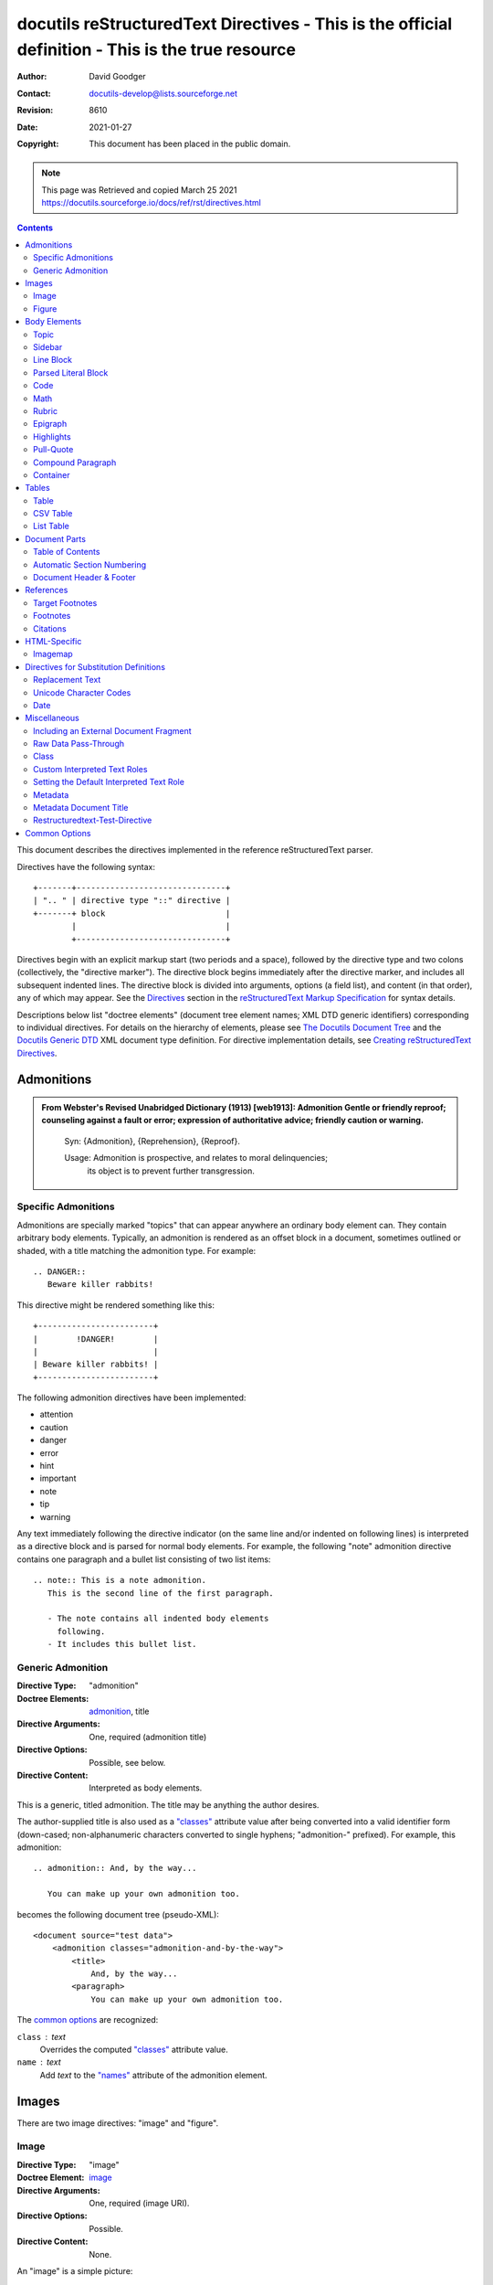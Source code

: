 ==================================================================================================
docutils reStructuredText Directives - This is the official definition - This is the true resource 
==================================================================================================
:Author: David Goodger
:Contact: docutils-develop@lists.sourceforge.net
:Revision: $Revision: 8610 $
:Date: $Date: 2021-01-27 00:39:13 +0100 (Mi, 27. JÃ¤n 2021) $
:Copyright: This document has been placed in the public domain.

.. Note:: 
    
    This page was Retrieved and copied March 25 2021
    https://docutils.sourceforge.io/docs/ref/rst/directives.html


    
.. contents::
   :depth: 2



This document describes the directives implemented in the reference
reStructuredText parser.

Directives have the following syntax::

    +-------+-------------------------------+
    | ".. " | directive type "::" directive |
    +-------+ block                         |
            |                               |
            +-------------------------------+

Directives begin with an explicit markup start (two periods and a
space), followed by the directive type and two colons (collectively,
the "directive marker").  The directive block begins immediately after
the directive marker, and includes all subsequent indented lines.  The
directive block is divided into arguments, options (a field list), and
content (in that order), any of which may appear.  See the Directives_
section in the `reStructuredText Markup Specification`_ for syntax
details.

Descriptions below list "doctree elements" (document tree element
names; XML DTD generic identifiers) corresponding to individual
directives.  For details on the hierarchy of elements, please see `The
Docutils Document Tree`_ and the `Docutils Generic DTD`_ XML document
type definition.  For directive implementation details, see `Creating
reStructuredText Directives`_.

.. _Directives: restructuredtext.html#directives
.. _reStructuredText Markup Specification: restructuredtext.html
.. _The Docutils Document Tree: ../doctree.html
.. _Docutils Generic DTD: ../docutils.dtd
.. _Creating reStructuredText Directives:
   ../../howto/rst-directives.html


-------------
 Admonitions
-------------

.. admonition:: From Webster's Revised Unabridged Dictionary (1913) [web1913]:
   Admonition
      Gentle or friendly reproof; counseling against a fault or
      error; expression of authoritative advice; friendly caution
      or warning.

      Syn: {Admonition}, {Reprehension}, {Reproof}.

      Usage: Admonition is prospective, and relates to moral delinquencies;
             its object is to prevent further transgression.

.. _attention:
.. _caution:
.. _danger:
.. _error:
.. _hint:
.. _important:
.. _note:
.. _tip:
.. _warning:

Specific Admonitions
====================

.. prompt::

    :Directive Types: "attention", "caution", "danger", "error", "hint",
                    "important", "note", "tip", "warning", "admonition"
    :Doctree Elements: attention, caution, danger, error, hint, important,
                    note, tip, warning, admonition_, title
    :Directive Arguments: None.
    :Directive Options: `:class:`_, `:name:`_
    :Directive Content: Interpreted as body elements.

Admonitions are specially marked "topics" that can appear anywhere an
ordinary body element can.  They contain arbitrary body elements.
Typically, an admonition is rendered as an offset block in a document,
sometimes outlined or shaded, with a title matching the admonition
type.  For example::

    .. DANGER::
       Beware killer rabbits!

This directive might be rendered something like this::

        +------------------------+
        |        !DANGER!        |
        |                        |
        | Beware killer rabbits! |
        +------------------------+

The following admonition directives have been implemented:

- attention
- caution
- danger
- error
- hint
- important
- note
- tip
- warning

Any text immediately following the directive indicator (on the same
line and/or indented on following lines) is interpreted as a directive
block and is parsed for normal body elements.  For example, the
following "note" admonition directive contains one paragraph and a
bullet list consisting of two list items::

    .. note:: This is a note admonition.
       This is the second line of the first paragraph.

       - The note contains all indented body elements
         following.
       - It includes this bullet list.


Generic Admonition
==================

:Directive Type: "admonition"
:Doctree Elements: admonition_, title
:Directive Arguments: One, required (admonition title)
:Directive Options: Possible, see below.
:Directive Content: Interpreted as body elements.

This is a generic, titled admonition.  The title may be anything the
author desires.

The author-supplied title is also used as a `"classes"`_ attribute value
after being converted into a valid identifier form (down-cased;
non-alphanumeric characters converted to single hyphens; "admonition-"
prefixed).  For example, this admonition::

    .. admonition:: And, by the way...

       You can make up your own admonition too.

becomes the following document tree (pseudo-XML)::

    <document source="test data">
        <admonition classes="admonition-and-by-the-way">
            <title>
                And, by the way...
            <paragraph>
                You can make up your own admonition too.

The `common options`_ are recognized:

``class`` : text
    Overrides the computed `"classes"`_ attribute value.

``name`` : text
  Add `text` to the `"names"`_ attribute of the admonition element.


--------
 Images
--------

There are two image directives: "image" and "figure".


Image
=====

:Directive Type: "image"
:Doctree Element: image_
:Directive Arguments: One, required (image URI).
:Directive Options: Possible.
:Directive Content: None.

An "image" is a simple picture::

    .. image:: picture.png

Inline images can be defined with an "image" directive in a `substitution
definition`_

The URI for the image source file is specified in the directive
argument.  As with hyperlink targets, the image URI may begin on the
same line as the explicit markup start and target name, or it may
begin in an indented text block immediately following, with no
intervening blank lines.  If there are multiple lines in the link
block, they are stripped of leading and trailing whitespace and joined
together.

Optionally, the image link block may contain a flat field list, the
_`image options`.  For example::

    .. image:: picture.jpeg
       :height: 100px
       :width: 200 px
       :scale: 50 %
       :alt: alternate text
       :align: right

The following options are recognized:

``alt`` : text
    Alternate text: a short description of the image, displayed by
    applications that cannot display images, or spoken by applications
    for visually impaired users.

``height`` : `length`_
    The desired height of the image.
    Used to reserve space or scale the image vertically.  When the "scale"
    option is also specified, they are combined.  For example, a height of
    200px and a scale of 50 is equivalent to a height of 100px with no scale.

``width`` : `length`_ or `percentage`_ of the current line width
    The width of the image.
    Used to reserve space or scale the image horizontally.  As with "height"
    above, when the "scale" option is also specified, they are combined.

``scale`` : integer percentage (the "%" symbol is optional)
    The uniform scaling factor of the image.  The default is "100Â %", i.e.
    no scaling.

    If no "height" or "width" options are specified, the `Python
    Imaging Library`_ (PIL/Pillow_) may be used to determine them, if
    it is installed and the image file is available.

``align`` : "top", "middle", "bottom", "left", "center", or "right"
    The alignment of the image, equivalent to the HTML ``<img>`` tag's
    deprecated "align" attribute or the corresponding "vertical-align" and
    "text-align" CSS properties.
    The values "top", "middle", and "bottom"
    control an image's vertical alignment (relative to the text
    baseline); they are only useful for inline images (substitutions).
    The values "left", "center", and "right" control an image's
    horizontal alignment, allowing the image to float and have the
    text flow around it.  The specific behavior depends upon the
    browser or rendering software used.

``target`` : text (URI or reference name)
    Makes the image into a hyperlink reference ("clickable").  The
    option argument may be a URI (relative or absolute), or a
    `reference name`_ with underscore suffix (e.g. ```a name`_``).

and the common options `:class:`_ and `:name:`_.


Figure
======

:Directive Type: "figure"
:Doctree Elements: figure_, image_, caption_, legend_
:Directive Arguments: One, required (image URI).
:Directive Options: Possible.
:Directive Content: Interpreted as the figure caption and an optional
                    legend.

A "figure" consists of image_ data (including `image options`_), an optional
caption (a single paragraph), and an optional legend (arbitrary body
elements). For page-based output media, figures might float to a different
position if this helps the page layout.
::

    .. figure:: picture.png
       :scale: 50 %
       :alt: map to buried treasure

       This is the caption of the figure (a simple paragraph).

       The legend consists of all elements after the caption.  In this
       case, the legend consists of this paragraph and the following
       table:

       +-----------------------+-----------------------+
       | Symbol                | Meaning               |
       +=======================+=======================+
       | .. image:: tent.png   | Campground            |
       +-----------------------+-----------------------+
       | .. image:: waves.png  | Lake                  |
       +-----------------------+-----------------------+
       | .. image:: peak.png   | Mountain              |
       +-----------------------+-----------------------+

There must be blank lines before the caption paragraph and before the
legend.  To specify a legend without a caption, use an empty comment
("..") in place of the caption.

The "figure" directive supports all of the options of the "image"
directive (see `image options`_ above). These options (except
"align") are passed on to the contained image.

``align`` : "left", "center", or "right"
    The horizontal alignment of the figure, allowing the image to
    float and have the text flow around it.  The specific behavior
    depends upon the browser or rendering software used.

In addition, the following options are recognized:

``figwidth`` : "image", length_, or percentage_ of current line width
    The width of the figure.
    Limits the horizontal space used by the figure.
    A special value of "image" is allowed, in which case the
    included image's actual width is used (requires the `Python Imaging
    Library`_). If the image file is not found or the required software is
    unavailable, this option is ignored.

    Sets the "width" attribute of the "figure" doctree element.

    This option does not scale the included image; use the "width"
    `image`_ option for that. ::

        +---------------------------+
        |        figure             |
        |                           |
        |<------ figwidth --------->|
        |                           |
        |  +---------------------+  |
        |  |     image           |  |
        |  |                     |  |
        |  |<--- width --------->|  |
        |  +---------------------+  |
        |                           |
        |The figure's caption should|
        |wrap at this width.        |
        +---------------------------+

``figclass`` : text
    Set a `"classes"`_ attribute value on the figure element.  See the
    class_ directive below.

.. _Python Imaging Library: 
    https://en.wikipedia.org/wiki/Python_Imaging_Library
.. _Pillow: https://pypi.org/project/Pillow/


---------------
 Body Elements
---------------

Topic
=====

:Directive Type: "topic"
:Doctree Element: topic_
:Directive Arguments: One, required (topic title).
:Directive Options: `:class:`_, `:name:`_
:Directive Content: Interpreted as the topic body.

A topic is like a block quote with a title, or a self-contained
section with no subsections.  Use the "topic" directive to indicate a
self-contained idea that is separate from the flow of the document.
Topics may occur anywhere a section or transition may occur.  Body
elements and topics may not contain nested topics.

The directive's sole argument is interpreted as the topic title; the
next line must be blank.  All subsequent lines make up the topic body,
interpreted as body elements.  For example::

    .. topic:: Topic Title

        Subsequent indented lines comprise
        the body of the topic, and are
        interpreted as body elements.


Sidebar
=======

:Directive Type: "sidebar"
:Doctree Element: sidebar_
:Directive Arguments: One, optional (sidebar title).
:Directive Options: Possible (see below).
:Directive Content: Interpreted as the sidebar body.

Sidebars are like miniature, parallel documents that occur inside
other documents, providing related or reference material.  A sidebar
is typically offset by a border and "floats" to the side of the page;
the document's main text may flow around it.  Sidebars can also be
likened to super-footnotes; their content is outside of the flow of
the document's main text.

Sidebars may occur anywhere a section or transition may occur.  Body
elements (including sidebars) may not contain nested sidebars.

The directive's sole argument is interpreted as the sidebar title,
which may be followed by a subtitle option (see below); the next line
must be blank.  All subsequent lines make up the sidebar body,
interpreted as body elements.  For example::

    .. sidebar:: Optional Sidebar Title
       :subtitle: Optional Sidebar Subtitle

       Subsequent indented lines comprise
       the body of the sidebar, and are
       interpreted as body elements.

The following options are recognized:

``subtitle`` : text
    The sidebar's subtitle.

and the common options `:class:`_ and `:name:`_.


Line Block
==========

.. admonition:: Deprecated

   The "line-block" directive is deprecated.  Use the `line block
   syntax`_ instead.

   .. _line block syntax: restructuredtext.html#line-blocks

:Directive Type: "line-block"
:Doctree Element: line_block_
:Directive Arguments: None.
:Directive Options: `:class:`_, `:name:`_
:Directive Content: Becomes the body of the line block.

The "line-block" directive constructs an element where line breaks and
initial indentation is significant and inline markup is supported.  It
is equivalent to a `parsed literal block`_ with different rendering:
typically in an ordinary serif typeface instead of a
typewriter/monospaced face, and not automatically indented.  (Have the
line-block directive begin a block quote to get an indented line
block.)  Line blocks are useful for address blocks and verse (poetry,
song lyrics), where the structure of lines is significant.  For
example, here's a classic::

    "To Ma Own Beloved Lassie: A Poem on her 17th Birthday", by
    Ewan McTeagle (for Lassie O'Shea):

        .. line-block::

            Lend us a couple of bob till Thursday.
            I'm absolutely skint.
            But I'm expecting a postal order and I can pay you back
                as soon as it comes.
            Love, Ewan.



.. _parsed-literal:

Parsed Literal Block
====================

:Directive Type: "parsed-literal"
:Doctree Element: literal_block_
:Directive Arguments: None.
:Directive Options: `:class:`_, `:name:`_
:Directive Content: Becomes the body of the literal block.

Unlike an ordinary literal block, the "parsed-literal" directive
constructs a literal block where the text is parsed for inline markup.
It is equivalent to a `line block`_ with different rendering:
typically in a typewriter/monospaced typeface, like an ordinary
literal block.  Parsed literal blocks are useful for adding hyperlinks
to code examples.

However, care must be taken with the text, because inline markup is
recognized and there is no protection from parsing.  Backslash-escapes
may be necessary to prevent unintended parsing.  And because the
markup characters are removed by the parser, care must also be taken
with vertical alignment.  Parsed "ASCII art" is tricky, and extra
whitespace may be necessary.

For example, all the element names in this content model are links::

    .. parsed-literal::

       ( (title_, subtitle_?)?,
         decoration_?,
         (docinfo_, transition_?)?,
         `%structure.model;`_ )

Code
====

:Directive Type: "code"
:Doctree Element: literal_block_, `inline elements`_
:Directive Arguments: One, optional (formal language).
:Directive Options: name, class, number-lines.
:Directive Content: Becomes the body of the literal block.
:Configuration Setting: syntax_highlight_.

(New in Docutils 0.9)

The "code" directive constructs a literal block. If the code language is
specified, the content is parsed by the Pygments_ syntax highlighter and
tokens are stored in nested `inline elements`_ with class arguments
according to their syntactic category. The actual highlighting requires
a style-sheet (e.g. one `generated by Pygments`__, see the
`sandbox/stylesheets`__ for examples).

The parsing can be turned off with the syntax_highlight_ configuration
setting and command line option or by specifying the language as `:class:`_
option instead of directive argument. This also avoids warnings
when Pygments_ is not installed or the language is not in the
`supported languages and markup formats`_.

For inline code, use the `"code" role`_.

__ http://pygments.org/docs/cmdline/#generating-styles
__ http://docutils.sourceforge.net/sandbox/stylesheets/
.. _Pygments: http://pygments.org/
.. _syntax_highlight: ../../user/config.html#syntax-highlight
.. _supported languages and markup formats: http://pygments.org/languages/
.. _"code" role: roles.html#code


The following options are recognized:

``number-lines`` : [start line number]
    Precede every line with a line number.
    The optional argument is the number of the first line (defaut 1).

and the common options `:class:`_ and `:name:`_.

Example::
  The content of the following directive ::

    .. code:: python

      def my_function():
          "just a test"
          print 8/2

  is parsed and marked up as Python source code.


Math
====

:Directive Type: "math"
:Doctree Element: math_block_
:Directive Arguments: None.
:Directive Options: `:class:`_, `:name:`_
:Directive Content: Becomes the body of the math block.
                    (Content blocks separated by a blank line are put in
                    adjacent math blocks.)
:Configuration Setting: math_output_

(New in Docutils 0.8)

The "math" directive inserts blocks with mathematical content
(display formulas, equations) into the document. The input format is
*LaTeX math syntax*\ [#math-syntax]_ with support for Unicode
symbols, for example::

  .. math::

    Î±_t(i) = P(O_1, O_2, â€¦ O_t, q_t = S_i Î»)

Support is limited to a subset of *LaTeX math* by the conversion
required for many output formats.  For HTML, the `math_output`_
configuration setting (or the corresponding ``--math-output``
command line option) select between alternative output formats with
different subsets of supported elements. If a writer does not
support math typesetting at all, the content is inserted verbatim.

.. [#math-syntax] The supported LaTeX commands include AMS extensions
   (see, e.g., the `Short Math Guide`_).


For inline formulas, use the `"math" role`_.

.. _Short Math Guide: http://tug.ctan.org/info/short-math-guide/short-math-guide.pdf
.. _"math" role: roles.html#math
.. _math_output: ../../user/config.html#math-output

Rubric
======

:Directive Type: "rubric"
:Doctree Element: rubric_
:Directive Arguments: One, required (rubric text).
:Directive Options: `:class:`_, `:name:`_
:Directive Content: None.

..

     rubric n. 1. a title, heading, or the like, in a manuscript,
     book, statute, etc., written or printed in red or otherwise
     distinguished from the rest of the text. ...

     -- Random House Webster's College Dictionary, 1991

The "rubric" directive inserts a "rubric" element into the document
tree.  A rubric is like an informal heading that doesn't correspond to
the document's structure.


Epigraph
========

:Directive Type: "epigraph"
:Doctree Element: block_quote_
:Directive Arguments: None.
:Directive Options: None.
:Directive Content: Interpreted as the body of the block quote.

An epigraph is an apposite (suitable, apt, or pertinent) short
inscription, often a quotation or poem, at the beginning of a document
or section.

The "epigraph" directive produces an "epigraph"-class block quote.
For example, this input::

     .. epigraph::

        No matter where you go, there you are.

        -- Buckaroo Banzai

.. epigraph::

    No matter where you go, there you are.

    -- Buckaroo Banzai


becomes this document tree fragment::

    <block_quote classes="epigraph">
        <paragraph>
            No matter where you go, there you are.
        <attribution>
            Buckaroo Banzai


Highlights
==========

:Directive Type: "highlights"
:Doctree Element: block_quote_
:Directive Arguments: None.
:Directive Options: None.
:Directive Content: Interpreted as the body of the block quote.

Highlights summarize the main points of a document or section, often
consisting of a list.

The "highlights" directive produces a "highlights"-class block quote.
See Epigraph_ above for an analogous example.


Pull-Quote
==========

:Directive Type: "pull-quote"
:Doctree Element: block_quote_
:Directive Arguments: None.
:Directive Options: None.
:Directive Content: Interpreted as the body of the block quote.

A pull-quote is a small selection of text "pulled out and quoted",
typically in a larger typeface.  Pull-quotes are used to attract
attention, especially in long articles.

The "pull-quote" directive produces a "pull-quote"-class block quote.
See Epigraph_ above for an analogous example.


Compound Paragraph
==================

:Directive Type: "compound"
:Doctree Element: compound_
:Directive Arguments: None.
:Directive Options: `:class:`_, `:name:`_
:Directive Content: Interpreted as body elements.

(New in Docutils 0.3.6)

The "compound" directive is used to create a compound paragraph, which
is a single logical paragraph containing multiple physical body
elements such as simple paragraphs, literal blocks, tables, lists,
etc., instead of directly containing text and inline elements.  For
example::

    .. compound::

       The 'rm' command is very dangerous.  If you are logged
       in as root and enter ::

           cd /
           rm -rf *

       you will erase the entire contents of your file system.

.. compound::

    The 'rm' command is very dangerous.  If you are logged
    in as root and enter ::

        cd /
        rm -rf *

    you will erase the entire contents of your file system.


In the example above, a literal block is "embedded" within a sentence
that begins in one physical paragraph and ends in another.

.. note::

   The "compound" directive is *not* a generic block-level container
   like HTML's ``<div>`` element.  Do not use it only to group a
   sequence of elements, or you may get unexpected results.

   If you need a generic block-level container, please use the
   container_ directive, described below.

Compound paragraphs are typically rendered as multiple distinct text
blocks, with the possibility of variations to emphasize their logical
unity:

* If paragraphs are rendered with a first-line indent, only the first
  physical paragraph of a compound paragraph should have that indent
  -- second and further physical paragraphs should omit the indents;
* vertical spacing between physical elements may be reduced;
* and so on.


Container
=========

:Directive Type: "container"
:Doctree Element: `container <container element_>`__
:Directive Arguments: One or more, optional (class names).
:Directive Options: `:name:`_
:Directive Content: Interpreted as body elements.

(New in Docutils 0.3.10)

The "container" directive surrounds its contents (arbitrary body
elements) with a generic block-level "container" element.  Combined
with the optional "classes_" attribute argument(s), this is an
extension mechanism for users & applications.  For example::

    .. container:: custom

       This paragraph might be rendered in a custom way.


.. container:: custom

    This paragraph might be rendered in a custom way.


Parsing the above results in the following pseudo-XML::

    <container classes="custom">
        <paragraph>
            This paragraph might be rendered in a custom way.

The "container" directive is the equivalent of HTML's ``<div>``
element.  It may be used to group a sequence of elements for user- or
application-specific purposes.



--------
 Tables
--------

Formal tables need more structure than the reStructuredText syntax
supplies.  Tables may be given titles with the table_ directive.
Sometimes reStructuredText tables are inconvenient to write, or table
data in a standard format is readily available.  The csv-table_
directive supports CSV data.


Table
=====

:Directive Type: "table"
:Doctree Element: table_
:Directive Arguments: One, optional (table title).
:Directive Options: Possible (see below).
:Directive Content: A normal reStructuredText table.

(New in Docutils 0.3.1)

The "table" directive is used to associate a
title with a table or specify options, e.g.::

    .. table:: Truth table for "not"
       :widths: auto

       =====  =====
         A    not A
       =====  =====
       False  True
       True   False
       =====  =====

.. table:: Truth table for "not"
   :widths: auto

   =====  =====
     A    not A
   =====  =====
   False  True
   True   False
   =====  =====


The following options are recognized:

``align`` : "left", "center", or "right"
    The horizontal alignment of the table.
    (New in Docutils 0.13)

``widths`` : "auto", "grid" or a list of integers
    A comma- or space-separated list of column widths.
    The default is the width of the input columns (in characters).

    The special values "auto" or "grid" may be used by writers to decide
    whether to delegate the determination of column widths to the backend
    (LaTeX, the HTML browser, ...).
    See also the `table_style`_ configuration option.

``width`` : `length`_ or `percentage`_ of the current line width
    Forces the width of the table to the specified length or percentage
    of the line width.  If omitted, the renderer determines the width
    of the table based on its contents.

and the common options `:class:`_ and `:name:`_.

.. _table_style: ../../user/config.html#table-style

.. _csv-table:

CSV Table
=========

:Directive Type: "csv-table"
:Doctree Element: table_
:Directive Arguments: One, optional (table title).
:Directive Options: Possible (see below).
:Directive Content: A CSV (comma-separated values) table.

.. WARNING::

   The "csv-table" directive's ":file:" and ":url:" options represent
   a potential security holes.  They can be disabled with the
   "file_insertion_enabled_" runtime setting.

(New in Docutils 0.3.4)

The "csv-table" directive is used to create a table from CSV
(comma-separated values) data.  CSV is a common data format generated
by spreadsheet applications and commercial databases.  The data may be
internal (an integral part of the document) or external (a separate
file).

Example::

    .. csv-table:: Frozen Delights!
       :header: "Treat", "Quantity", "Description"
       :widths: 15, 10, 30

       "Albatross", 2.99, "On a stick!"
       "Crunchy Frog", 1.49, "If we took the bones out, it wouldn't be
       crunchy, now would it?"
       "Gannet Ripple", 1.99, "On a stick!"


.. csv-table:: Frozen Delights!
    :header: "Treat", "Quantity", "Description"
    :widths: 15, 10, 30

    "Albatross", 2.99, "On a stick!"
    "Crunchy Frog", 1.49, "If we took the bones out, it wouldn't be
    crunchy, now would it?"
    "Gannet Ripple", 1.99, "On a stick!"

Block markup and inline markup within cells is supported.  Line ends
are recognized within cells.

Working limitations:

* There is no support for checking that the number of columns in each
  row is the same.  However, this directive supports CSV generators
  that do not insert "empty" entries at the end of short rows, by
  automatically adding empty entries.

  .. Add "strict" option to verify input?

.. [#whitespace-delim] Whitespace delimiters are supported only for external
   CSV files.

.. [#ASCII-char] With PythonÂ 2, the valuess for the ``delimiter``,
   ``quote``, and ``escape`` options must be ASCII characters. (The csv
   module does not support Unicode and all non-ASCII characters are
   encoded as multi-byte utf-8 string). This limitation does not exist
   under PythonÂ 3.

The following options are recognized:

``widths`` : integer [, integer...] or "auto"
    A comma- or space-separated list of relative column widths.  The
    default is equal-width columns (100%/#columns).

    The special value "auto" may be used by writers to decide
    whether to delegate the determination of column widths to the backend
    (LaTeX, the HTML browser, ...).

``width`` : `length`_ or `percentage`_ of the current line width
    Forces the width of the table to the specified length or percentage
    of the line width.  If omitted, the renderer determines the width
    of the table based on its contents.

``header-rows`` : integer
    The number of rows of CSV data to use in the table header.
    Defaults to 0.

``stub-columns`` : integer
    The number of table columns to use as stubs (row titles, on the
    left).  Defaults to 0.

``header`` : CSV data
    Supplemental data for the table header, added independently of and
    before any ``header-rows`` from the main CSV data.  Must use the
    same CSV format as the main CSV data.

``file`` : string (newlines removed)
    The local filesystem path to a CSV data file.

``url`` : string (whitespace removed)
    An Internet URL reference to a CSV data file.

``encoding`` : name of text encoding
    The text encoding of the external CSV data (file or URL).
    Defaults to the document's encoding (if specified).

``delim`` : char | "tab" | "space" [#whitespace-delim]_
    A one-character string\ [#ASCII-char]_ used to separate fields.
    Defaults to ``,`` (comma).  May be specified as a Unicode code
    point; see the unicode_ directive for syntax details.

``quote`` : char
    A one-character string\ [#ASCII-char]_ used to quote elements
    containing the delimiter or which start with the quote
    character.  Defaults to ``"`` (quote).  May be specified as a
    Unicode code point; see the unicode_ directive for syntax
    details.

``keepspace`` : flag
    Treat whitespace immediately following the delimiter as
    significant.  The default is to ignore such whitespace.

``escape`` : char
    A one-character\ [#ASCII-char]_ string used to escape the
    delimiter or quote characters.  May be specified as a Unicode
    code point; see the unicode_ directive for syntax details.  Used
    when the delimiter is used in an unquoted field, or when quote
    characters are used within a field.  The default is to double-up
    the character, e.g. "He said, ""Hi!"""

    .. Add another possible value, "double", to explicitly indicate
       the default case?

``align`` : "left", "center", or "right"
    The horizontal alignment of the table.
    (New in Docutils 0.13)

and the common options `:class:`_ and `:name:`_.


List Table
==========

:Directive Type: "list-table"
:Doctree Element: table_
:Directive Arguments: One, optional (table title).
:Directive Options: Possible (see below).
:Directive Content: A uniform two-level bullet list.

(New in Docutils 0.3.8.  This is an initial implementation; `further
ideas`__ may be implemented in the future.)

__ ../../dev/rst/alternatives.html#list-driven-tables

The "list-table" directive is used to create a table from data in a
uniform two-level bullet list.  "Uniform" means that each sublist
(second-level list) must contain the same number of list items.

Example::

    .. list-table:: Frozen Delights!
       :widths: 15 10 30
       :header-rows: 1

       * - Treat
         - Quantity
         - Description
       * - Albatross
         - 2.99
         - On a stick!
       * - Crunchy Frog
         - 1.49
         - If we took the bones out, it wouldn't be
           crunchy, now would it?
       * - Gannet Ripple
         - 1.99
         - On a stick!

The following options are recognized:

``widths`` : integer [integer...] or "auto"
    A comma- or space-separated list of relative column widths.  The
    default is equal-width columns (100%/#columns).

    The special value "auto" may be used by writers to decide
    whether to delegate the determination of column widths to the backend
    (LaTeX, the HTML browser, ...).

``width`` : `length`_ or `percentage`_ of the current line width
    Forces the width of the table to the specified length or percentage
    of the line width.  If omitted, the renderer determines the width
    of the table based on its contents.

``header-rows`` : integer
    The number of rows of list data to use in the table header.
    Defaults to 0.

``stub-columns`` : integer
    The number of table columns to use as stubs (row titles, on the
    left).  Defaults to 0.

``align`` : "left", "center", or "right"
    The horizontal alignment of the table.
    (New in Docutils 0.13)

and the common options `:class:`_ and `:name:`_.


----------------
 Document Parts
----------------

.. _contents:

Table of Contents
=================

:Directive Type: "contents"
:Doctree Elements: pending_, topic_
:Directive Arguments: One, optional: title.
:Directive Options: Possible.
:Directive Content: None.

The "contents" directive generates a table of contents (TOC) in a
topic_.  Topics, and therefore tables of contents, may occur anywhere
a section or transition may occur.  Body elements and topics may not
contain tables of contents.

Here's the directive in its simplest form::

    .. contents::

Language-dependent boilerplate text will be used for the title.  The
English default title text is "Contents".

An explicit title may be specified::

    .. contents:: Table of Contents

The title may span lines, although it is not recommended::

    .. contents:: Here's a very long Table of
       Contents title

Options may be specified for the directive, using a field list::

    .. contents:: Table of Contents
       :depth: 2

If the default title is to be used, the options field list may begin
on the same line as the directive marker::

    .. contents:: :depth: 2

The following options are recognized:

``depth`` : integer
    The number of section levels that are collected in the table of
    contents.  The default is unlimited depth.

``local`` : flag (empty)
    Generate a local table of contents.  Entries will only include
    subsections of the section in which the directive is given.  If no
    explicit title is given, the table of contents will not be titled.

``backlinks`` : "entry" or "top" or "none"
    Generate links from section headers back to the table of contents
    entries, the table of contents itself, or generate no backlinks.

``class`` : text
    Set a `"classes"`_ attribute value on the topic element.  See the
    class_ directive below.


.. _sectnum:
.. _section-numbering:

Automatic Section Numbering
===========================

:Directive Type: "sectnum" or "section-numbering" (synonyms)
:Doctree Elements: pending_, generated_
:Directive Arguments: None.
:Directive Options: Possible.
:Directive Content: None.
:Configuration Setting: sectnum_xform_

The "sectnum" (or "section-numbering") directive automatically numbers
sections and subsections in a document (if not disabled by the
``--no-section-numbering`` command line option or the `sectnum_xform`_
configuration setting).

Section numbers are of the "multiple enumeration" form, where each
level has a number, separated by periods.  For example, the title of section
1, subsection 2, subsubsection 3 would have "1.2.3" prefixed.

The "sectnum" directive does its work in two passes: the initial parse
and a transform.  During the initial parse, a "pending" element is
generated which acts as a placeholder, storing any options internally.
At a later stage in the processing, the "pending" element triggers a
transform, which adds section numbers to titles.  Section numbers are
enclosed in a "generated" element, and titles have their "auto"
attribute set to "1".

The following options are recognized:

``depth`` : integer
    The number of section levels that are numbered by this directive.
    The default is unlimited depth.

``prefix`` : string
    An arbitrary string that is prefixed to the automatically
    generated section numbers.  It may be something like "3.2.", which
    will produce "3.2.1", "3.2.2", "3.2.2.1", and so on.  Note that
    any separating punctuation (in the example, a period, ".") must be
    explicitly provided.  The default is no prefix.

``suffix`` : string
    An arbitrary string that is appended to the automatically
    generated section numbers.  The default is no suffix.

``start`` : integer
    The value that will be used for the first section number.
    Combined with ``prefix``, this may be used to force the right
    numbering for a document split over several source files.  The
    default is 1.

.. _sectnum_xform: ../../user/config.html#sectnum-xform


.. _header:
.. _footer:

Document Header & Footer
========================

:Directive Types: "header" and "footer"
:Doctree Elements: decoration_, header, footer
:Directive Arguments: None.
:Directive Options: None.
:Directive Content: Interpreted as body elements.

(New in Docutils 0.3.8)

The "header" and "footer" directives create document decorations,
useful for page navigation, notes, time/datestamp, etc.  For example::

    .. header:: This space for rent.

This will add a paragraph to the document header, which will appear at
the top of the generated web page or at the top of every printed page.

These directives may be used multiple times, cumulatively.  There is
currently support for only one header and footer.

.. note::

   While it is possible to use the "header" and "footer" directives to
   create navigational elements for web pages, you should be aware
   that Docutils is meant to be used for *document* processing, and
   that a navigation bar is not typically part of a document.

   Thus, you may soon find Docutils' abilities to be insufficient for
   these purposes.  At that time, you should consider using a
   documentation generator like Sphinx_ rather than the "header" and
   "footer" directives.

   .. _Sphinx: http://sphinx-doc.org/

In addition to the use of these directives to populate header and
footer content, content may also be added automatically by the
processing system.  For example, if certain runtime settings are
enabled, the document footer is populated with processing information
such as a datestamp, a link to `the Docutils website`_, etc.

.. _the Docutils website: http://docutils.sourceforge.net


------------
 References
------------

.. _target-notes:

Target Footnotes
================

:Directive Type: "target-notes"
:Doctree Elements: pending_, footnote_, footnote_reference_
:Directive Arguments: None.
:Directive Options: `:class:`_, `:name:`_
:Directive Options: Possible.
:Directive Content: None.

The "target-notes" directive creates a footnote for each external
target in the text, and corresponding footnote references after each
reference.  For every explicit target (of the form, ``.. _target name:
URL``) in the text, a footnote will be generated containing the
visible URL as content.


Footnotes
=========

**NOT IMPLEMENTED YET**

:Directive Type: "footnotes"
:Doctree Elements: pending_, topic_
:Directive Arguments: None?
:Directive Options: Possible?
:Directive Content: None.

@@@


Citations
=========

**NOT IMPLEMENTED YET**

:Directive Type: "citations"
:Doctree Elements: pending_, topic_
:Directive Arguments: None?
:Directive Options: Possible?
:Directive Content: None.

@@@


---------------
 HTML-Specific
---------------

Imagemap
========

**NOT IMPLEMENTED YET**

Non-standard element: imagemap.


-----------------------------------------
 Directives for Substitution Definitions
-----------------------------------------

The directives in this section may only be used in `substitution
definitions`_.  They may not be used directly, in standalone context.
The `image`_ directive may be used both in substitution definitions
and in the standalone context.

.. _substitution definitions:
.. _substitution definition: restructuredtext.html#substitution-definitions

.. _replace:

Replacement Text
================

:Directive Type: "replace"
:Doctree Element: Text & `inline elements`_
:Directive Arguments: None.
:Directive Options: None.
:Directive Content: A single paragraph; may contain inline markup.

The "replace" directive is used to indicate replacement text for a
substitution reference.  It may be used within `substitution
definitions`_ only.  For example, this directive can be used to expand
abbreviations::

    .. |reST| replace:: reStructuredText

    Yes, |reST| is a long word, so I can't blame anyone for wanting to
    abbreviate it.

As reStructuredText doesn't support nested inline markup, the only way
to create a reference with styled text is to use substitutions with
the "replace" directive::

    I recommend you try |Python|_.

    .. |Python| replace:: Python, *the* best language around
    .. _Python: http://www.python.org/


.. _unicode:

Unicode Character Codes
=======================

:Directive Type: "unicode"
:Doctree Element: Text
:Directive Arguments: One or more, required (Unicode character codes,
                      optional text, and comments).
:Directive Options: Possible.
:Directive Content: None.

The "unicode" directive converts Unicode character codes (numerical
values) to characters, and may be used in `substitution definitions`_
only.

The arguments, separated by spaces, can be:

* **character codes** as

  - decimal numbers or

  - hexadecimal numbers, prefixed by ``0x``, ``x``, ``\x``, ``U+``,
    ``u``, or ``\u`` or as XML-style hexadecimal character entities,
    e.g. ``&#x1a2b;``

* **text**, which is used as-is.

Text following " .. " is a comment and is ignored.  The spaces between
the arguments are ignored and thus do not appear in the output.
Hexadecimal codes are case-insensitive.

For example, the following text::

    Copyright |copy| 2003, |BogusMegaCorp (TM)| |---|
    all rights reserved.

    .. |copy| unicode:: 0xA9 .. copyright sign
    .. |BogusMegaCorp (TM)| unicode:: BogusMegaCorp U+2122
       .. with trademark sign
    .. |---| unicode:: U+02014 .. em dash
       :trim:

results in:

    Copyright |copy| 2003, |BogusMegaCorp (TM)| |---|
    all rights reserved.

    .. |copy| unicode:: 0xA9 .. copyright sign
    .. |BogusMegaCorp (TM)| unicode:: BogusMegaCorp U+2122
       .. with trademark sign
    .. |---| unicode:: U+02014 .. em dash
       :trim:

The following options are recognized:

``ltrim`` : flag
    Whitespace to the left of the substitution reference is removed.

``rtrim`` : flag
    Whitespace to the right of the substitution reference is removed.

``trim`` : flag
    Equivalent to ``ltrim`` plus ``rtrim``; whitespace on both sides
    of the substitution reference is removed.


Date
====

:Directive Type: "date"
:Doctree Element: Text
:Directive Arguments: One, optional (date format).
:Directive Options: None.
:Directive Content: None.

The "date" directive generates the current local date and inserts it
into the document as text.  This directive may be used in substitution
definitions only.

The optional directive content is interpreted as the desired date
format, using the same codes as Python's time.strftime function.  The
default format is "%Y-%m-%d" (ISO 8601 date), but time fields can also
be used.  Examples::

    .. |date| date::
    .. |time| date:: %H:%M

    Today's date is |date|.

    This document was generated on |date| at |time|.


---------------
 Miscellaneous
---------------

.. _include:

Including an External Document Fragment
=======================================

:Directive Type: "include"
:Doctree Elements: Depend on data being included
                   (literal_block_ with ``code`` or ``literal`` option).
:Directive Arguments: One, required (path to the file to include).
:Directive Options: Possible.
:Directive Content: None.
:Configuration Setting: file_insertion_enabled_

.. WARNING::

   The "include" directive represents a potential security hole.  It
   can be disabled with the "file_insertion_enabled_" runtime setting.

   .. _file_insertion_enabled: ../../user/config.html#file-insertion-enabled

The "include" directive reads a text file. The directive argument is
the path to the file to be included, relative to the document containing
the directive. Unless the options ``literal``, ``code``, or ``parser``
are given, the file is parsed in the current document's context at the
point of the directive. For example::

    This first example will be parsed at the document level, and can
    thus contain any construct, including section headers.

    .. include:: inclusion.txt

    Back in the main document.

        This second example will be parsed in a block quote context.
        Therefore it may only contain body elements.  It may not
        contain section headers.

        .. include:: inclusion.txt

If an included document fragment contains section structure, the title
adornments must match those of the master document.

Standard data files intended for inclusion in reStructuredText
documents are distributed with the Docutils source code, located in
the "docutils" package in the ``docutils/parsers/rst/include``
directory.  To access these files, use the special syntax for standard
"include" data files, angle brackets around the file name::

    .. include:: <isonum.txt>

The current set of standard "include" data files consists of sets of
substitution definitions.  See `reStructuredText Standard Definition
Files`__ for details.

__ definitions.html

The following options are recognized:

``start-line`` : integer
    Only the content starting from this line will be included.
    (As usual in Python, the first line has index 0 and negative values
    count from the end.)

``end-line`` : integer
    Only the content up to (but excluding) this line will be included.

``start-after`` : text to find in the external data file
    Only the content after the first occurrence of the specified text
    will be included.

``end-before`` : text to find in the external data file
    Only the content before the first occurrence of the specified text
    (but after any ``after`` text) will be included.

``parser`` :  parser name
    Parse the included content with the specified parser.
    (New in Docutils 0.17)

``literal`` : flag (empty)
    The entire included text is inserted into the document as a single
    literal block.

``code`` : formal language (optional)
    The argument and the included content are passed to
    the code_ directive (useful for program listings).
    (New in Docutils 0.9)

``number-lines`` : [start line number]
    Precede every code line with a line number.
    The optional argument is the number of the first line (defaut 1).
    Works only with ``code`` or ``literal``.
    (New in Docutils 0.9)

``encoding`` : name of text encoding
    The text encoding of the external data file.  Defaults to the
    document's input_encoding_.

    .. _input_encoding: ../../user/config.html#input-encoding

``tab-width`` :  integer
    Number of spaces for hard tab expansion.
    A negative value prevents expansion of hard tabs. Defaults to the
    tab_width_ configuration setting.

    .. _tab_width: ../../user/config.html#tab-width

With ``code`` or ``literal`` the common options `:class:`_ and
`:name:`_ are recognized as well.

Combining ``start/end-line`` and ``start-after/end-before`` is possible. The
text markers will be searched in the specified lines (further limiting the
included content).

.. _raw-directive:

Raw Data Pass-Through
=====================

:Directive Type: "raw"
:Doctree Element: raw_
:Directive Arguments: One or more, required (output format types).
:Directive Options: Possible.
:Directive Content: Stored verbatim, uninterpreted.  None (empty) if a
                    "file" or "url" option given.
:Configuration Setting: raw_enabled_

.. WARNING::

   The "raw" directive represents a potential security hole.  It can
   be disabled with the "raw_enabled_" or "file_insertion_enabled_"
   runtime settings.

   .. _raw_enabled: ../../user/config.html#raw-enabled

.. Caution::

   The "raw" directive is a stop-gap measure allowing the author to
   bypass reStructuredText's markup.  It is a "power-user" feature
   that should not be overused or abused.  The use of "raw" ties
   documents to specific output formats and makes them less portable.

   If you often need to use the "raw" directive or a "raw"-derived
   interpreted text role, that is a sign either of overuse/abuse or
   that functionality may be missing from reStructuredText.  Please
   describe your situation in a message to the Docutils-users_ mailing
   list.

.. _Docutils-users: ../../user/mailing-lists.html#docutils-users

The "raw" directive indicates non-reStructuredText data that is to be
passed untouched to the Writer.  The names of the output formats are
given in the directive arguments.  The interpretation of the raw data
is up to the Writer.  A Writer may ignore any raw output not matching
its format.

For example, the following input would be passed untouched by an HTML
Writer::

    .. raw:: html

       <hr width=50 size=10>

A LaTeX Writer could insert the following raw content into its
output stream::

    .. raw:: latex

       \setlength{\parindent}{0pt}

Raw data can also be read from an external file, specified in a
directive option.  In this case, the content block must be empty.  For
example::

    .. raw:: html
       :file: inclusion.html

Inline equivalents of the "raw" directive can be defined via
`custom interpreted text roles`_ derived from the `"raw" role`_.

The following options are recognized:

``file`` : string (newlines removed)
    The local filesystem path of a raw data file to be included.

``url`` : string (whitespace removed)
    An Internet URL reference to a raw data file to be included.

``encoding`` : name of text encoding
    The text encoding of the external raw data (file or URL).
    Defaults to the document's encoding (if specified).

.. _"raw" role: roles.html#raw



.. _classes:

Class
=====

:Directive Type: "class"
:Doctree Element: pending_
:Directive Arguments: One or more, required (class names / attribute
                      values).
:Directive Options: None.
:Directive Content: Optional.  If present, it is interpreted as body
                    elements.

The "class" directive sets the `"classes"`_ attribute value on its content
or on the first immediately following [#]_ non-comment element [#]_.
The directive argument consists of one or more space-separated class
names. The names are transformed to conform to the regular expression
``[a-z](-?[a-z0-9]+)*`` (see `Identifier Normalization`_ below).

Examples::

    .. class:: special

    This is a "special" paragraph.

    .. class:: exceptional remarkable

    An Exceptional Section
    ======================

    This is an ordinary paragraph.

    .. class:: multiple

       First paragraph.

       Second paragraph.

The text above is parsed and transformed into this doctree fragment::

    <paragraph classes="special">
        This is a "special" paragraph.
    <section classes="exceptional remarkable">
        <title>
            An Exceptional Section
        <paragraph>
            This is an ordinary paragraph.
        <paragraph classes="multiple">
            First paragraph.
        <paragraph classes="multiple">
            Second paragraph.


.. [#] This is also true, if the class directive is "nested" at the end of
   an indented text block, for example::

       .. note:: the class values set in this directive-block do not apply to
          the note but the next paragraph.

          .. class:: special

       This is a paragraph with class value "special".

   This allows the "classification" of individual list items (except the
   first, as a preceding class directive applies to the list as a whole)::

       * bullet list

         .. class:: classy item

       * second item, with class argument

.. [#] To set a "classes" attribute value on a block quote, the
   "class" directive must be followed by an empty comment::

       .. class:: highlights
       ..

           Block quote text.

   Without the empty comment, the indented text would be interpreted as the
   "class" directive's content, and the classes would be applied to each
   element (paragraph, in this case) individually, instead of to the block
   quote as a whole.


Identifier Normalization
~~~~~~~~~~~~~~~~~~~~~~~~

Docutils `class names`_ and `identifier keys`_ are normalized to conform
to the regular expression "``[a-z](-?[a-z0-9]+)*``" by converting

* alphabetic characters to lowercase,
* accented characters to the base character,
* non-alphanumeric characters to hyphens,
* consecutive hyphens into one hyphen

and stripping

* leading hyphens and number characters, and
* trailing hyphens.

For example ``"Rot.Gelb&GrÃ¼n:+2008"`` becomes ``"rot-gelb-grun-2008"`` and
``"1000_Steps!"`` becomes ``"steps"``.

.. topic:: Rationale:

    Identifier keys must be valid in all supported output formats.

    For HTMLÂ 4.1 + CSS1 compatibility, identifiers should have no
    underscores, colons, or periods.  Hyphens may be used.

    - The `HTML 4.01 spec`_ defines identifiers based on SGML tokens:

          ID and NAME tokens must begin with a letter ([A-Za-z]) and
          may be followed by any number of letters, digits ([0-9]),
          hyphens ("-"), underscores ("_"), colons (":"), and periods
          (".").

          -- http://www.w3.org/TR/html401/types.html#type-name

    - The `CSS1 spec`_ defines identifiers based on the "name" token
      ("flex" tokenizer notation below; "latin1" and "escape" 8-bit
      characters have been replaced with XML entities)::

          unicode     \\[0-9a-f]{1,4}
          latin1      [&iexcl;-&yuml;]
          escape      {unicode}|\\[ -~&iexcl;-&yuml;]
          nmchar      [-A-Za-z0-9]|{latin1}|{escape}
          name        {nmchar}+

    The CSS1 rule requires underscores ("_"), colons (":"), and
    periods (".") to be escaped [#]_,
    therefore `"classes"`_ and `"ids"`_ attributes should not
    contain these characters.  Combined with HTML4.1 requirements (the
    first character must be a letter; no "unicode", "latin1", or
    "escape" characters), this results in the regular expression
    ``[A-Za-z][-A-Za-z0-9]*``. Docutils adds a normalization by
    downcasing and merge of consecutive hyphens.

    .. [#] CSS identifiers may use underscores ("_") directly in
       `CSSÂ LevelÂ 1`__, `CSS2.1`__, CSS2.2__, and CSS3__.

       __ https://www.w3.org/TR/CSS21/syndata.html#value-def-identifier
       __ https://www.w3.org/TR/CSS/#css-level-1
       __ https://www.w3.org/TR/CSS22/syndata.html
       __ https://www.w3.org/TR/css-syntax-3/#typedef-ident-token

    .. _HTML 4.01 spec: http://www.w3.org/TR/html401/
    .. _CSS1 spec: http://www.w3.org/TR/REC-CSS1

.. _role:

Custom Interpreted Text Roles
=============================

:Directive Type: "role"
:Doctree Element: None; affects subsequent parsing.
:Directive Arguments: Two; one required (new `role name`_), one optional
                      (base role name, in parentheses).
:Directive Options: Possible (depends on base role).
:Directive Content: depends on base role.

(New in Docutils 0.3.2)

The "role" directive dynamically creates a custom `interpreted text
role`_ and registers it with the parser.  This means that after
declaring a role like this::

    .. role:: custom

the document may use the new "custom" role::

    An example of using :custom:`interpreted text`

This will be parsed into the following document tree fragment::

    <paragraph>
        An example of using
        <inline classes="custom">
            interpreted text

The role must be declared in a document before it can be used.

.. _role name:

Role names are case insensitive and must conform to the rules of
simple `reference names`_ (but do not share a namespace with
hyperlinks, footnotes, and citations).

The new role may be based on an existing role, specified as a second
argument in parentheses (whitespace optional)::

    .. role:: custom(emphasis)

    :custom:`text`

The parsed result is as follows::

    <paragraph>
        <emphasis classes="custom">
            text

A special case is the `"raw" role`_: derived roles enable
inline `raw data pass-through`_, e.g.::

   .. role:: raw-role(raw)
      :format: html latex

   :raw-role:`raw text`

If no base role is explicitly specified, a generic custom role is
automatically used.  Subsequent interpreted text will produce an
"inline" element with a `"classes"`_ attribute, as in the first example
above.

With most roles, the ":class:" option can be used to set a "classes"
attribute that is different from the role name.  For example::

    .. role:: custom
       :class: special

    :custom:`interpreted text`

This is the parsed result::

    <paragraph>
        <inline classes="special">
            interpreted text

.. _role class:

The following option is recognized by the "role" directive for most
base roles:

``class`` : text
    Set the `"classes"`_ attribute value on the element produced
    (``inline``, or element associated with a base class) when the
    custom interpreted text role is used.  If no directive options are
    specified, a "class" option with the directive argument (role
    name) as the value is implied.  See the class_ directive above.

Specific base roles may support other options and/or directive
content.  See the `reStructuredText Interpreted Text Roles`_ document
for details.

.. _reStructuredText Interpreted Text Roles: roles.html


.. _default-role:

Setting the Default Interpreted Text Role
=========================================

:Directive Type: "default-role"
:Doctree Element: None; affects subsequent parsing.
:Directive Arguments: One, optional (new default role name).
:Directive Options: None.
:Directive Content: None.

(New in Docutils 0.3.10)

The "default-role" directive sets the default interpreted text role,
the role that is used for interpreted text without an explicit role.
For example, after setting the default role like this::

    .. default-role:: subscript

any subsequent use of implicit-role interpreted text in the document
will use the "subscript" role::

    An example of a `default` role.

This will be parsed into the following document tree fragment::

    <paragraph>
        An example of a
        <subscript>
            default
         role.

Custom roles may be used (see the "role_" directive above), but it
must have been declared in a document before it can be set as the
default role.  See the `reStructuredText Interpreted Text Roles`_
document for details of built-in roles.

The directive may be used without an argument to restore the initial
default interpreted text role, which is application-dependent.  The
initial default interpreted text role of the standard reStructuredText
parser is "title-reference".


Metadata
========

:Directive Type: "meta"
:Doctree Element: pending_, meta (non-standard)
:Directive Arguments: None.
:Directive Options: None.
:Directive Content: Must contain a flat field list.

The "meta" directive is used to specify metadata\ [#]_ to be stored
in, e.g., HTML META tags or as ODT file properties.  If the output
format does not support "invisible" metadata, it is silently
dropped by the writer.

.. note:: Data from some `bibliographic fields`_ is automatically
   extracted and stored in META tags, too. However, Bibliographic
   Fields are also visible in the document's screen rendering or
   printout. 
   
   For an "invisible" *document title*, see the `metadata document
   title`_ directive below.

Within the directive block, a flat field list provides the syntax for
metadata.  The field name becomes the contents of the "name" attribute
of the META tag, and the field body (interpreted as a single string
without inline markup) becomes the contents of the "content"
attribute.  For example::

    .. meta::
       :description: The reStructuredText plaintext markup language
       :keywords: plaintext, markup language

This would be converted to the following HTML::

    <meta name="description"
        content="The reStructuredText plaintext markup language">
    <meta name="keywords" content="plaintext, markup language">

Support for other META attributes ("http-equiv", "scheme", "lang",
"dir") are provided through field arguments, which must be of the form
"attr=value"::

    .. meta::
       :description lang=en: An amusing story
       :description lang=fr: Une histoire amusante

And their HTML equivalents::

    <meta name="description" lang="en" content="An amusing story">
    <meta name="description" lang="fr" content="Une histoire amusante">

Some META tags use an "http-equiv" attribute instead of the "name"
attribute.  To specify "http-equiv" META tags, simply omit the name::

    .. meta::
       :http-equiv=Content-Type: text/html; charset=ISO-8859-1

HTML equivalent::

    <meta http-equiv="Content-Type"
         content="text/html; charset=ISO-8859-1">

.. [#] "Metadata" is data about data, in this case data about the
   document. Metadata is, e.g., used to describe and classify web
   pages in the World Wide Web, in a form that is easy for search
   engines to extract and collate.

.. _bibliographic fields: restructuredtext.html#bibliographic-fields


Metadata Document Title
=======================

:Directive Type: "title"
:Doctree Element: None.
:Directive Arguments: One, required (the title text).
:Directive Options: None.
:Directive Content: None.

The "title" directive specifies the document title as metadata, which
does not become part of the document body.  It overrides a
document-supplied title.  For example, in HTML output the metadata
document title appears in the title bar of the browser window.


Restructuredtext-Test-Directive
===============================

:Directive Type: "restructuredtext-test-directive"
:Doctree Element: system_warning
:Directive Arguments: None.
:Directive Options: None.
:Directive Content: Interpreted as a literal block.

This directive is provided for test purposes only.  (Nobody is
expected to type in a name *that* long!)  It is converted into a
level-1 (info) system message showing the directive data, possibly
followed by a literal block containing the rest of the directive
block.

--------------
Common Options
--------------

Most of the directives that generate doctree elements support the following
options:

.. _class-option:

_`:class:` : text
    Set a `"classes"`_ attribute value on the doctree element generated by
    the directive. See also the class_ directive.

_`:name:` : text
    Add `text` to the `"names"`_ attribute of the doctree element generated
    by the directive. This allows `hyperlink references`_ to the element
    using `text` as `reference name`_.

    Specifying the `name` option of a directive, e.g., ::

      .. image:: bild.png
         :name: my picture

    is a concise syntax alternative to preceding it with a `hyperlink
    target`_ ::

      .. _my picture:

      .. image:: bild.png

    New in Docutils 0.8.


.. _reference name:
.. _reference names: restructuredtext.html#reference-names
.. _hyperlink target: restructuredtext.html#hyperlink-targets
.. _hyperlink references: restructuredtext.html#hyperlink-references
.. _class names: ../doctree.html#classnames-type
.. _"classes": ../doctree.html#classes
.. _identifier keys: ../doctree.html#ids-type
.. _"ids": ../doctree.html#ids
.. _"names": ../doctree.html#names
.. _admonition: ../doctree.html#admonition
.. _block_quote: ../doctree.html#block-quote
.. _caption: ../doctree.html#caption
.. _compound: ../doctree.html#compound
.. _container element: ../doctree.html#container
.. _decoration: ../doctree.html#decoration
.. _figure: ../doctree.html#figure
.. _footnote: ../doctree.html#footnote
.. _footnote_reference: ../doctree.html#footnote-reference
.. _generated: ../doctree.html#generated
.. _image: ../doctree.html#image
.. _inline elements: ../doctree.html#inline-elements
.. _interpreted text role: roles.html
.. _literal_block: ../doctree.html#literal-block
.. _legend: ../doctree.html#legend
.. _length: restructuredtext.html#length-units
.. _line_block: ../doctree.html#line-block
.. _math_block: ../doctree.html#math-block
.. _pending: ../doctree.html#pending
.. _percentage: restructuredtext.html#percentage-units
.. _raw: ../doctree.html#raw
.. _rubric: ../doctree.html#rubric
.. _sidebar: ../doctree.html#sidebar
.. _table: ../doctree.html#table
.. _title: ../doctree.html#title
.. _topic: ../doctree.html#topic


..
   Local Variables:
   mode: indented-text
   indent-tabs-mode: nil
   sentence-end-double-space: t
   fill-column: 70
   End:

   Last change: |today| 